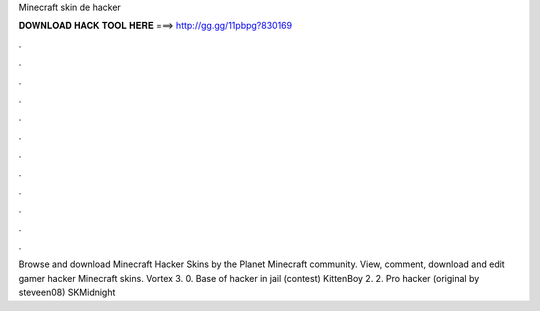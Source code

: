 Minecraft skin de hacker

𝐃𝐎𝐖𝐍𝐋𝐎𝐀𝐃 𝐇𝐀𝐂𝐊 𝐓𝐎𝐎𝐋 𝐇𝐄𝐑𝐄 ===> http://gg.gg/11pbpg?830169

.

.

.

.

.

.

.

.

.

.

.

.

Browse and download Minecraft Hacker Skins by the Planet Minecraft community. View, comment, download and edit gamer hacker Minecraft skins. Vortex 3. 0. Base of hacker in jail (contest) KittenBoy 2. 2. Pro hacker (original by steveen08) SKMidnight